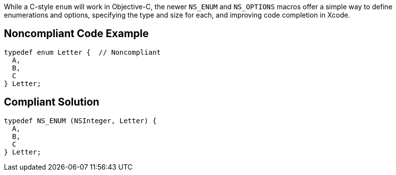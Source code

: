 While a C-style ``++enum++`` will work in Objective-C, the newer ``++NS_ENUM++`` and ``++NS_OPTIONS++`` macros offer a simple way to define enumerations and options, specifying the type and size for each, and improving code completion in Xcode.

== Noncompliant Code Example

----
typedef enum Letter {  // Noncompliant
  A,
  B, 
  C
} Letter;
----

== Compliant Solution

----
typedef NS_ENUM (NSInteger, Letter) {
  A,
  B, 
  C
} Letter;
----
